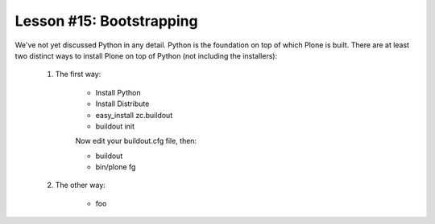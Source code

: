 
Lesson #15: Bootstrapping
=========================

We've not yet discussed Python in any detail. Python is the foundation on top of which Plone is built. There are at least two distinct ways to install Plone on top of Python (not including the installers):

    1. The first way:

        * Install Python
        * Install Distribute
        * easy_install zc.buildout
        * buildout init
        
        Now edit your buildout.cfg file, then:
    
        * buildout 
        * bin/plone fg

    2. The other way:

        * foo

